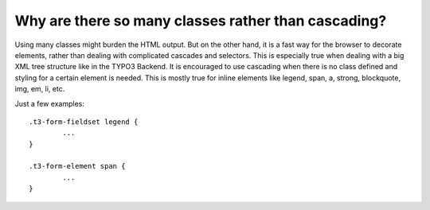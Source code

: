 ﻿

.. ==================================================
.. FOR YOUR INFORMATION
.. --------------------------------------------------
.. -*- coding: utf-8 -*- with BOM.

.. ==================================================
.. DEFINE SOME TEXTROLES
.. --------------------------------------------------
.. role::   underline
.. role::   typoscript(code)
.. role::   ts(typoscript)
   :class:  typoscript
.. role::   php(code)


Why are there so many classes rather than cascading?
^^^^^^^^^^^^^^^^^^^^^^^^^^^^^^^^^^^^^^^^^^^^^^^^^^^^

Using many classes might burden the HTML output. But on the other
hand, it is a fast way for the browser to decorate elements, rather
than dealing with complicated cascades and selectors. This is
especially true when dealing with a big XML tree structure like in the
TYPO3 Backend. It is encouraged to use cascading when there is no
class defined and styling for a certain element is needed. This is
mostly true for inline elements like legend, span, a, strong,
blockquote, img, em, li, etc.

Just a few examples:

::

   .t3-form-fieldset legend {
           ...
   }
   
   .t3-form-element span {
           ...
   }

